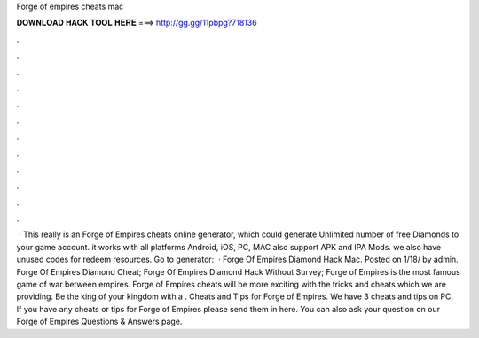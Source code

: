 Forge of empires cheats mac

𝐃𝐎𝐖𝐍𝐋𝐎𝐀𝐃 𝐇𝐀𝐂𝐊 𝐓𝐎𝐎𝐋 𝐇𝐄𝐑𝐄 ===> http://gg.gg/11pbpg?718136

.

.

.

.

.

.

.

.

.

.

.

.

 · This really is an Forge of Empires cheats online generator, which could generate Unlimited number of free Diamonds to your game account. it works with all platforms Android, iOS, PC, MAC also support APK and IPA Mods. we also have unused codes for redeem resources. Go to generator:   · Forge Of Empires Diamond Hack Mac. Posted on 1/18/ by admin. Forge Of Empires Diamond Cheat; Forge Of Empires Diamond Hack Without Survey; Forge of Empires is the most famous game of war between empires. Forge of Empires cheats will be more exciting with the tricks and cheats which we are providing. Be the king of your kingdom with a . Cheats and Tips for Forge of Empires. We have 3 cheats and tips on PC. If you have any cheats or tips for Forge of Empires please send them in here. You can also ask your question on our Forge of Empires Questions & Answers page.